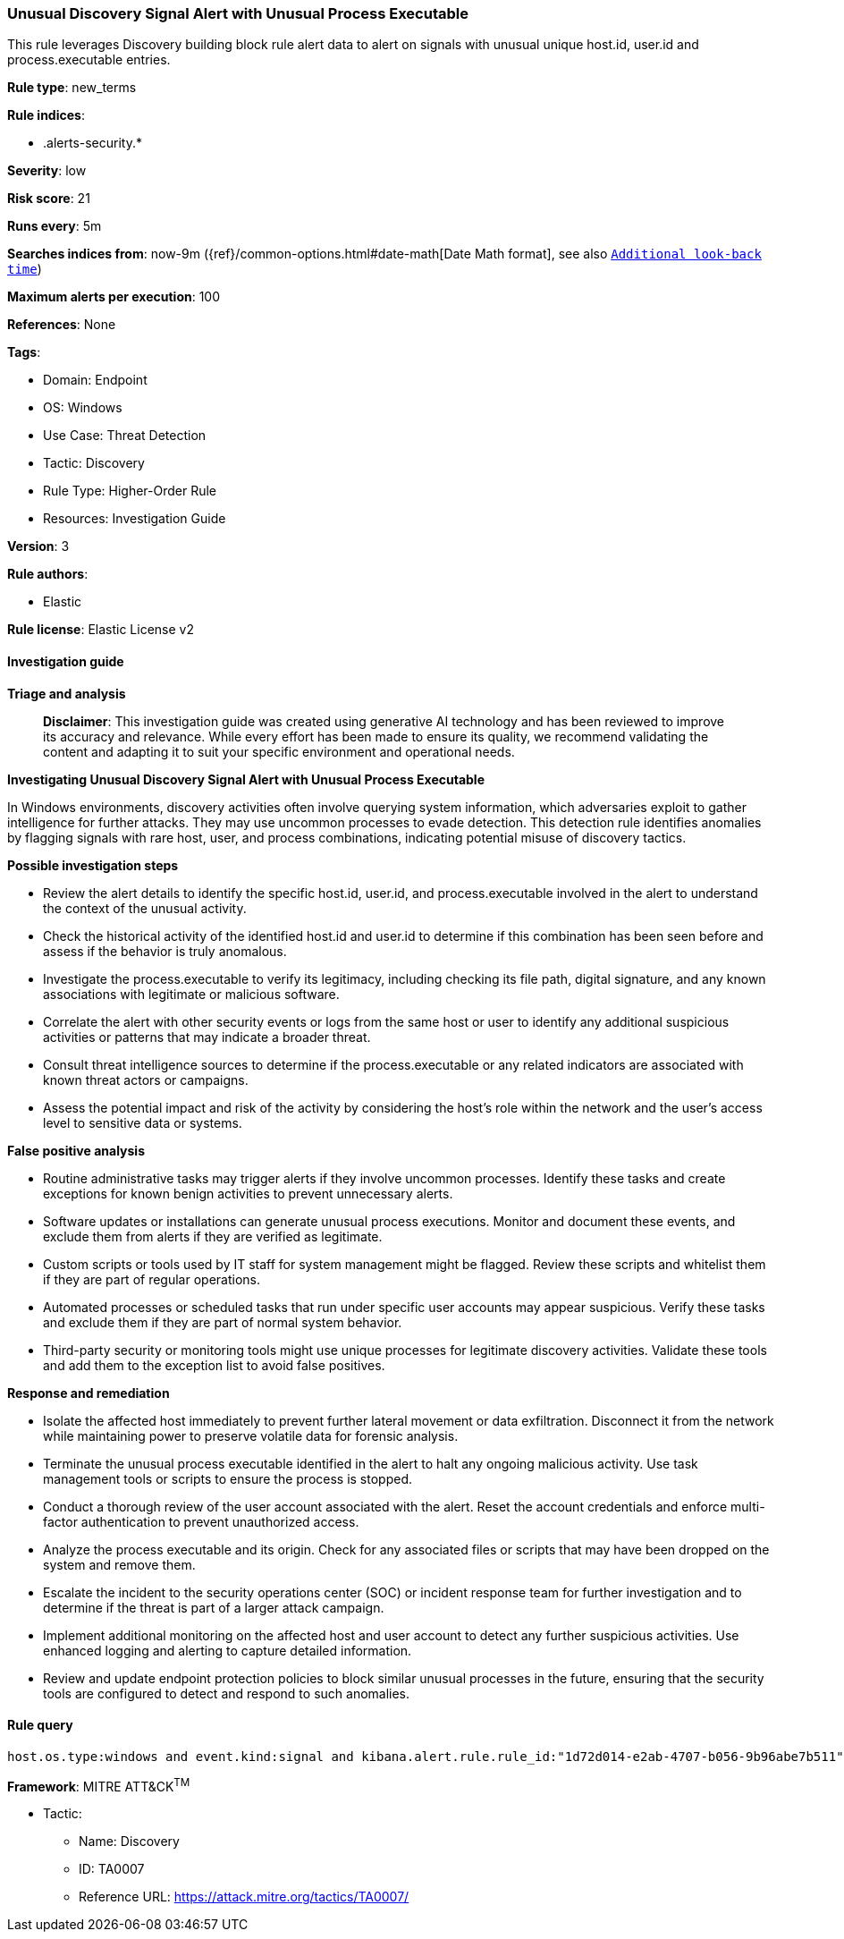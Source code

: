 [[prebuilt-rule-8-14-21-unusual-discovery-signal-alert-with-unusual-process-executable]]
=== Unusual Discovery Signal Alert with Unusual Process Executable

This rule leverages Discovery building block rule alert data to alert on signals with unusual unique host.id, user.id and process.executable entries.

*Rule type*: new_terms

*Rule indices*: 

* .alerts-security.*

*Severity*: low

*Risk score*: 21

*Runs every*: 5m

*Searches indices from*: now-9m ({ref}/common-options.html#date-math[Date Math format], see also <<rule-schedule, `Additional look-back time`>>)

*Maximum alerts per execution*: 100

*References*: None

*Tags*: 

* Domain: Endpoint
* OS: Windows
* Use Case: Threat Detection
* Tactic: Discovery
* Rule Type: Higher-Order Rule
* Resources: Investigation Guide

*Version*: 3

*Rule authors*: 

* Elastic

*Rule license*: Elastic License v2


==== Investigation guide



*Triage and analysis*


> **Disclaimer**:
> This investigation guide was created using generative AI technology and has been reviewed to improve its accuracy and relevance. While every effort has been made to ensure its quality, we recommend validating the content and adapting it to suit your specific environment and operational needs.


*Investigating Unusual Discovery Signal Alert with Unusual Process Executable*


In Windows environments, discovery activities often involve querying system information, which adversaries exploit to gather intelligence for further attacks. They may use uncommon processes to evade detection. This detection rule identifies anomalies by flagging signals with rare host, user, and process combinations, indicating potential misuse of discovery tactics.


*Possible investigation steps*


- Review the alert details to identify the specific host.id, user.id, and process.executable involved in the alert to understand the context of the unusual activity.
- Check the historical activity of the identified host.id and user.id to determine if this combination has been seen before and assess if the behavior is truly anomalous.
- Investigate the process.executable to verify its legitimacy, including checking its file path, digital signature, and any known associations with legitimate or malicious software.
- Correlate the alert with other security events or logs from the same host or user to identify any additional suspicious activities or patterns that may indicate a broader threat.
- Consult threat intelligence sources to determine if the process.executable or any related indicators are associated with known threat actors or campaigns.
- Assess the potential impact and risk of the activity by considering the host's role within the network and the user's access level to sensitive data or systems.


*False positive analysis*


- Routine administrative tasks may trigger alerts if they involve uncommon processes. Identify these tasks and create exceptions for known benign activities to prevent unnecessary alerts.
- Software updates or installations can generate unusual process executions. Monitor and document these events, and exclude them from alerts if they are verified as legitimate.
- Custom scripts or tools used by IT staff for system management might be flagged. Review these scripts and whitelist them if they are part of regular operations.
- Automated processes or scheduled tasks that run under specific user accounts may appear suspicious. Verify these tasks and exclude them if they are part of normal system behavior.
- Third-party security or monitoring tools might use unique processes for legitimate discovery activities. Validate these tools and add them to the exception list to avoid false positives.


*Response and remediation*


- Isolate the affected host immediately to prevent further lateral movement or data exfiltration. Disconnect it from the network while maintaining power to preserve volatile data for forensic analysis.
- Terminate the unusual process executable identified in the alert to halt any ongoing malicious activity. Use task management tools or scripts to ensure the process is stopped.
- Conduct a thorough review of the user account associated with the alert. Reset the account credentials and enforce multi-factor authentication to prevent unauthorized access.
- Analyze the process executable and its origin. Check for any associated files or scripts that may have been dropped on the system and remove them.
- Escalate the incident to the security operations center (SOC) or incident response team for further investigation and to determine if the threat is part of a larger attack campaign.
- Implement additional monitoring on the affected host and user account to detect any further suspicious activities. Use enhanced logging and alerting to capture detailed information.
- Review and update endpoint protection policies to block similar unusual processes in the future, ensuring that the security tools are configured to detect and respond to such anomalies.

==== Rule query


[source, js]
----------------------------------
host.os.type:windows and event.kind:signal and kibana.alert.rule.rule_id:"1d72d014-e2ab-4707-b056-9b96abe7b511"

----------------------------------

*Framework*: MITRE ATT&CK^TM^

* Tactic:
** Name: Discovery
** ID: TA0007
** Reference URL: https://attack.mitre.org/tactics/TA0007/
